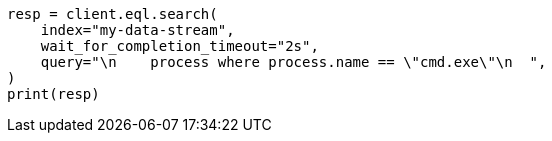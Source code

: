 // This file is autogenerated, DO NOT EDIT
// eql/eql.asciidoc:1253

[source, python]
----
resp = client.eql.search(
    index="my-data-stream",
    wait_for_completion_timeout="2s",
    query="\n    process where process.name == \"cmd.exe\"\n  ",
)
print(resp)
----
